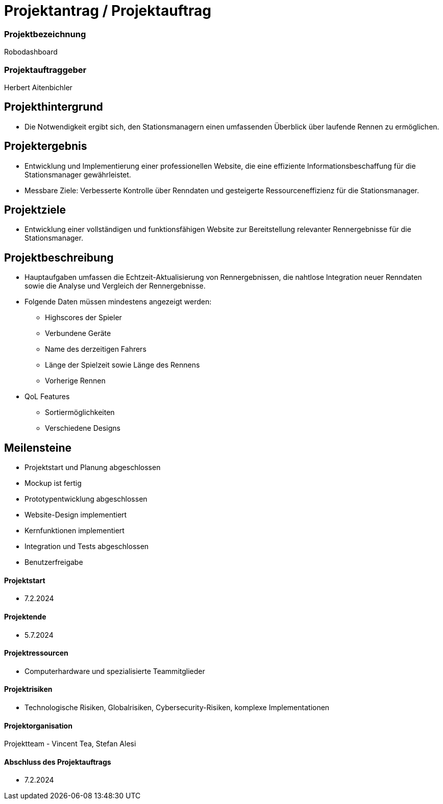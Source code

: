 = Projektantrag / Projektauftrag

=== Projektbezeichnung
Robodashboard

=== Projektauftraggeber
Herbert Aitenbichler

== Projekthintergrund
- Die Notwendigkeit ergibt sich, den Stationsmanagern einen umfassenden Überblick über laufende Rennen zu ermöglichen.

== Projektergebnis
- Entwicklung und Implementierung einer professionellen Website, die eine effiziente Informationsbeschaffung für die Stationsmanager gewährleistet.
- Messbare Ziele: Verbesserte Kontrolle über Renndaten und gesteigerte Ressourceneffizienz für die Stationsmanager.

== Projektziele
- Entwicklung einer vollständigen und funktionsfähigen Website zur Bereitstellung relevanter Rennergebnisse für die Stationsmanager.

== Projektbeschreibung
- Hauptaufgaben umfassen die Echtzeit-Aktualisierung von Rennergebnissen, die nahtlose Integration neuer Renndaten sowie die Analyse und Vergleich der Rennergebnisse.
- Folgende Daten müssen mindestens angezeigt werden:
* Highscores der Spieler
* Verbundene Geräte
* Name des derzeitigen Fahrers
* Länge der Spielzeit sowie Länge des Rennens
* Vorherige Rennen
- QoL Features
* Sortiermöglichkeiten
* Verschiedene Designs

== Meilensteine
- Projektstart und Planung abgeschlossen
- Mockup ist fertig
- Prototypentwicklung abgeschlossen
- Website-Design implementiert
- Kernfunktionen implementiert
- Integration und Tests abgeschlossen
- Benutzerfreigabe

==== Projektstart
- 7.2.2024

==== Projektende
- 5.7.2024

==== Projektressourcen
- Computerhardware und spezialisierte Teammitglieder

==== Projektrisiken
- Technologische Risiken, Globalrisiken, Cybersecurity-Risiken, komplexe Implementationen

==== Projektorganisation
Projektteam - Vincent Tea, Stefan Alesi

==== Abschluss des Projektauftrags
- 7.2.2024
